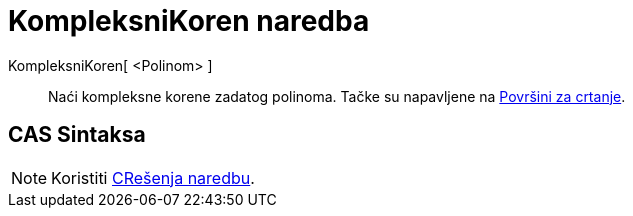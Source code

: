 = KompleksniKoren naredba
:page-en: commands/ComplexRoot
ifdef::env-github[:imagesdir: /sr/modules/ROOT/assets/images]

KompleksniKoren[ <Polinom> ]::
  Naći kompleksne korene zadatog polinoma. Tačke su napavljene na
  xref:/s_index_php?title=Površini_za_crtanje_action=edit_redlink=1.adoc[Površini za crtanje].

== CAS Sintaksa

[NOTE]
====

Koristiti xref:/s_index_php?title=CRešenja_naredbu_action=edit_redlink=1.adoc[CRešenja naredbu].

====
